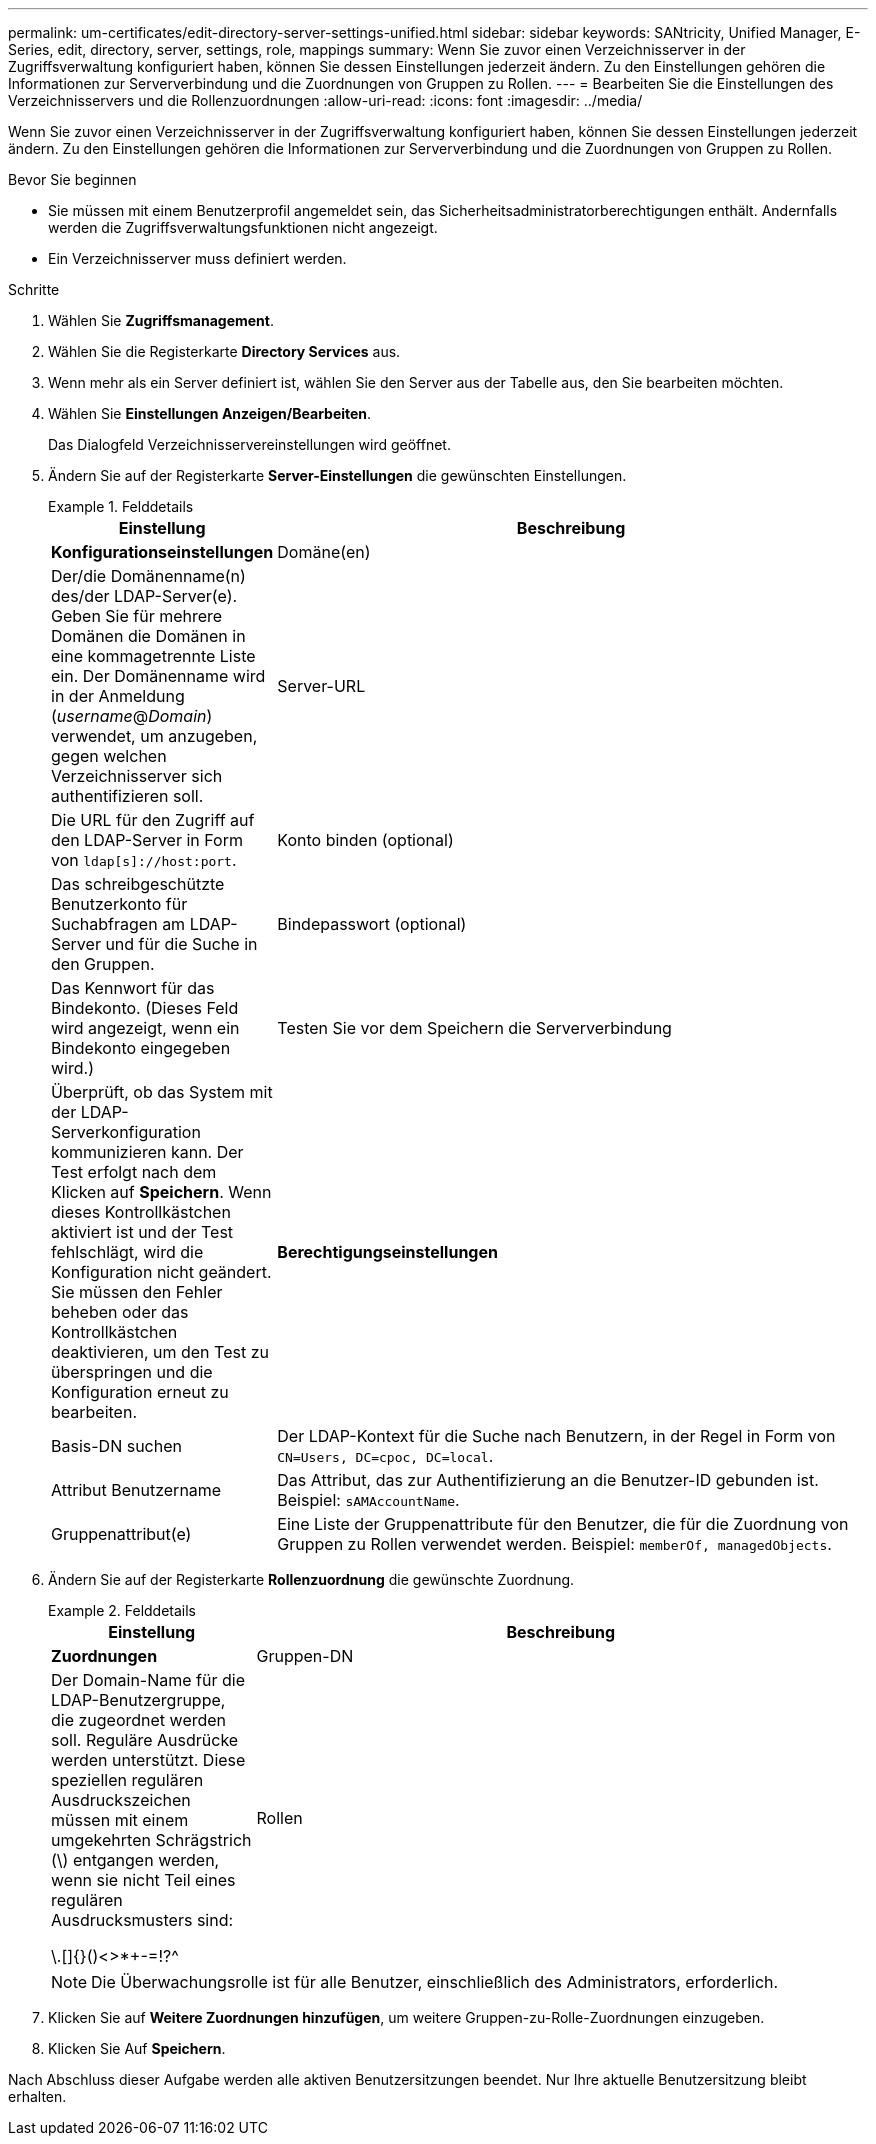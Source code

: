 ---
permalink: um-certificates/edit-directory-server-settings-unified.html 
sidebar: sidebar 
keywords: SANtricity, Unified Manager, E-Series, edit, directory, server, settings, role, mappings 
summary: Wenn Sie zuvor einen Verzeichnisserver in der Zugriffsverwaltung konfiguriert haben, können Sie dessen Einstellungen jederzeit ändern. Zu den Einstellungen gehören die Informationen zur Serververbindung und die Zuordnungen von Gruppen zu Rollen. 
---
= Bearbeiten Sie die Einstellungen des Verzeichnisservers und die Rollenzuordnungen
:allow-uri-read: 
:icons: font
:imagesdir: ../media/


[role="lead"]
Wenn Sie zuvor einen Verzeichnisserver in der Zugriffsverwaltung konfiguriert haben, können Sie dessen Einstellungen jederzeit ändern. Zu den Einstellungen gehören die Informationen zur Serververbindung und die Zuordnungen von Gruppen zu Rollen.

.Bevor Sie beginnen
* Sie müssen mit einem Benutzerprofil angemeldet sein, das Sicherheitsadministratorberechtigungen enthält. Andernfalls werden die Zugriffsverwaltungsfunktionen nicht angezeigt.
* Ein Verzeichnisserver muss definiert werden.


.Schritte
. Wählen Sie *Zugriffsmanagement*.
. Wählen Sie die Registerkarte *Directory Services* aus.
. Wenn mehr als ein Server definiert ist, wählen Sie den Server aus der Tabelle aus, den Sie bearbeiten möchten.
. Wählen Sie *Einstellungen Anzeigen/Bearbeiten*.
+
Das Dialogfeld Verzeichnisservereinstellungen wird geöffnet.

. Ändern Sie auf der Registerkarte *Server-Einstellungen* die gewünschten Einstellungen.
+
.Felddetails
====
[cols="25h,~"]
|===
| Einstellung | Beschreibung 


 a| 
*Konfigurationseinstellungen*



 a| 
Domäne(en)
 a| 
Der/die Domänenname(n) des/der LDAP-Server(e). Geben Sie für mehrere Domänen die Domänen in eine kommagetrennte Liste ein. Der Domänenname wird in der Anmeldung (_username_@_Domain_) verwendet, um anzugeben, gegen welchen Verzeichnisserver sich authentifizieren soll.



 a| 
Server-URL
 a| 
Die URL für den Zugriff auf den LDAP-Server in Form von `ldap[s]://host:port`.



 a| 
Konto binden (optional)
 a| 
Das schreibgeschützte Benutzerkonto für Suchabfragen am LDAP-Server und für die Suche in den Gruppen.



 a| 
Bindepasswort (optional)
 a| 
Das Kennwort für das Bindekonto. (Dieses Feld wird angezeigt, wenn ein Bindekonto eingegeben wird.)



 a| 
Testen Sie vor dem Speichern die Serververbindung
 a| 
Überprüft, ob das System mit der LDAP-Serverkonfiguration kommunizieren kann. Der Test erfolgt nach dem Klicken auf *Speichern*. Wenn dieses Kontrollkästchen aktiviert ist und der Test fehlschlägt, wird die Konfiguration nicht geändert. Sie müssen den Fehler beheben oder das Kontrollkästchen deaktivieren, um den Test zu überspringen und die Konfiguration erneut zu bearbeiten.



 a| 
*Berechtigungseinstellungen*



 a| 
Basis-DN suchen
 a| 
Der LDAP-Kontext für die Suche nach Benutzern, in der Regel in Form von `CN=Users, DC=cpoc, DC=local`.



 a| 
Attribut Benutzername
 a| 
Das Attribut, das zur Authentifizierung an die Benutzer-ID gebunden ist. Beispiel:
`sAMAccountName`.



 a| 
Gruppenattribut(e)
 a| 
Eine Liste der Gruppenattribute für den Benutzer, die für die Zuordnung von Gruppen zu Rollen verwendet werden. Beispiel:
`memberOf, managedObjects`.

|===
====
. Ändern Sie auf der Registerkarte *Rollenzuordnung* die gewünschte Zuordnung.
+
.Felddetails
====
[cols="25h,~"]
|===
| Einstellung | Beschreibung 


 a| 
*Zuordnungen*



 a| 
Gruppen-DN
 a| 
Der Domain-Name für die LDAP-Benutzergruppe, die zugeordnet werden soll. Reguläre Ausdrücke werden unterstützt. Diese speziellen regulären Ausdruckszeichen müssen mit einem umgekehrten Schrägstrich (\) entgangen werden, wenn sie nicht Teil eines regulären Ausdrucksmusters sind:

\.[]{}()<>*+-=!?^



 a| 
Rollen
 a| 
Die Rollen, die dem Gruppen-DN zugeordnet werden sollen. Sie müssen jede Rolle, die Sie für diese Gruppe aufnehmen möchten, einzeln auswählen. Die Monitorrolle ist erforderlich, um sich in SANtricity Unified Manager mit den anderen Rollen anzumelden. Dazu gehören folgende Rollen:

** *Storage Admin* -- Vollständiger Lese-/Schreibzugriff auf Speicherobjekte auf den Arrays, aber kein Zugriff auf die Sicherheitskonfiguration.
** *Security Admin* -- Zugriff auf die Sicherheitskonfiguration in Access Management und Certificate Management.
** *Support Admin* -- Zugriff auf alle Hardware-Ressourcen auf Speicher-Arrays, Ausfalldaten und MEL-Ereignisse. Kein Zugriff auf Speicherobjekte oder die Sicherheitskonfiguration.
** *Monitor* -- schreibgeschützter Zugriff auf alle Speicherobjekte, aber kein Zugriff auf die Sicherheitskonfiguration.


|===
====
+

NOTE: Die Überwachungsrolle ist für alle Benutzer, einschließlich des Administrators, erforderlich.

. Klicken Sie auf *Weitere Zuordnungen hinzufügen*, um weitere Gruppen-zu-Rolle-Zuordnungen einzugeben.
. Klicken Sie Auf *Speichern*.


Nach Abschluss dieser Aufgabe werden alle aktiven Benutzersitzungen beendet. Nur Ihre aktuelle Benutzersitzung bleibt erhalten.
